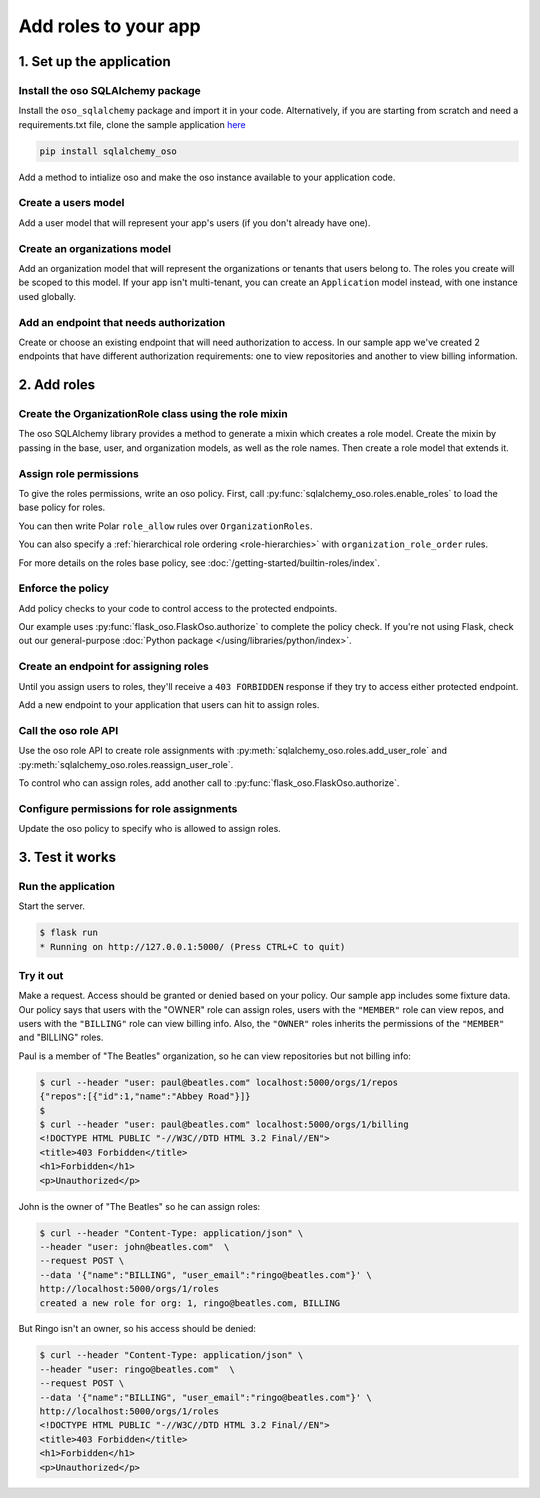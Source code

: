 =====================
Add roles to your app
=====================


.. TODO: intro

1. Set up the application
=========================

Install the oso SQLAlchemy package
----------------------------------

Install the ``oso_sqlalchemy`` package and import it in your code. Alternatively, if you are
starting from scratch and need a requirements.txt file, clone the sample application `here <TODO>`_

.. code-block:: shell

    pip install sqlalchemy_oso


Add a method to intialize oso and make the oso instance available to your application code.

.. code-block:: python
    :caption: :fab:`python` __init__.py

    from oso import Oso
    from sqlalchemy_oso import register_models, set_get_session

    base_oso = Oso()

    def init_oso(app):
        register_models(base_oso, Base)
        set_get_session(base_oso, lambda: g.session)
        base_oso.load_file("app/authorization.polar")
        app.oso = base_oso



Create a users model
---------------------

Add a user model that will represent your app's users (if you don't already have one).

.. TODO: make this a literal include

.. code-block:: python
    :caption: :fab:`python` models.py

    from sqlalchemy.types import Integer, String
    from sqlalchemy.schema import Column, ForeignKey
    from sqlalchemy.orm import relationship
    from sqlalchemy.ext.declarative import declarative_base


    Base = declarative_base()

    class User(Base):
        __tablename__ = "users"

        id = Column(Integer, primary_key=True)
        email = Column(String())

        def repr(self):
            return {"id": self.id, "email": self.email}



Create an organizations model
------------------------------

Add an organization model that will represent the organizations or tenants
that users belong to. The roles you create will be scoped to this model. If
your app isn't multi-tenant, you can create an ``Application`` model instead,
with one instance used globally.


.. code-block:: python
    :caption: :fab:`python` models.py

    class Organization(Base):
        __tablename__ = "organizations"

        id = Column(Integer, primary_key=True)
        name = Column(String())
        billing_address = Column(String())

        def repr(self):
            return {"id": self.id, "name": self.name}



Add an endpoint that needs authorization
----------------------------------------

Create or choose an existing endpoint that will need authorization to access.
In our sample app we've created 2 endpoints that have different authorization
requirements: one to view repositories and another to view billing
information.

.. code-block:: python
    :caption: :fab:`python` routes.py

    from flask import Blueprint, g, request, current_app
    from .models import User, Organization, Repository

    bp = Blueprint("routes", __name__)


    @bp.route("/orgs/<int:org_id>/repos", methods=["GET"])
    def repos_index(org_id):
        org = g.session.query(Organization).filter(Organization.id == org_id).first()
        repos = g.session.query(Repository).filter_by(organization=org)
        return {f"repos": [repo.repr() for repo in repos]}


    @bp.route("/orgs/<int:org_id>/billing", methods=["GET"])
    def billing_show(org_id):
        org = g.session.query(Organization).filter(Organization.id == org_id).first()
        return {f"billing_address": org.billing_address}



2. Add roles
============

Create the OrganizationRole class using the role mixin
------------------------------------------------------

The oso SQLAlchemy library provides a method to generate a mixin which
creates a role model. Create the mixin by passing in the base, user, and
organization models, as well as the role names. Then create a role model that
extends it.


.. code-block:: python
    :caption: :fab:`python` routes.py

    from sqlalchemy_oso.roles import resource_role_class


    OrganizationRoleMixin = resource_role_class(
        Base, User, Organization, ["OWNER", "MEMBER", "BILLING"]
    )


    class OrganizationRole(Base, OrganizationRoleMixin):
        def repr(self):
            return {"id": self.id, "name": str(self.name)}



Assign role permissions
-----------------------

To give the roles permissions, write an oso policy.
First, call :py:func:`sqlalchemy_oso.roles.enable_roles` to load the base policy for roles.


.. code-block:: python
    :caption: :fab:`python` __init__.py
    :emphasize-lines: 3,12

    from oso import Oso
    from sqlalchemy_oso import register_models, set_get_session
    from sqlalchemy_oso.roles import enable_roles

    base_oso = Oso()

    def init_oso(app):
        register_models(base_oso, Base)
        set_get_session(base_oso, lambda: g.session)
        base_oso.load_file("app/authorization.polar")
        app.oso = base_oso
        enable_roles(base_oso)

You can then write Polar ``role_allow`` rules over ``OrganizationRoles``.

.. code-block:: polar
    :caption: :fa:`oso` authorization.polar

    # ROLE-PERMISSION RELATIONSHIPS

    ## Organization Permissions

    ### All organization roles let users read the organization
    role_allow(role: OrganizationRole, "READ", org: Organization);

    ### Org members can list repos in the org
    role_allow(role: OrganizationRole{name: "MEMBER"}, "LIST_REPOS", organization: Organization);

    ### The billing role can view billing info
    role_allow(role: OrganizationRole{name: "BILLING"}, "READ_BILLING", organization: Organization);

You can also specify a :ref:`hierarchical role ordering <role-hierarchies>` with ``organization_role_order`` rules.

.. code-block:: polar
    :caption: :fa:`oso` authorization.polar

    # ROLE-ROLE RELATIONSHIPS

    ## Role Hierarchies

    ### Specify organization role order (most senior on left)
    organization_role_order(["OWNER", "MEMBER"]);
    organization_role_order(["OWNER", "BILLING"]);

For more details on the roles base policy, see :doc:`/getting-started/builtin-roles/index`.


Enforce the policy
------------------

Add policy checks to your code to control access to the protected endpoints.

.. code-block:: python
    :caption: :fab:`python` routes.py
    :emphasize-lines: 1, 6, 15

    from flask import current_app

    @bp.route("/orgs/<int:org_id>/repos", methods=["GET"])
    def repos_index(org_id):
        org = g.session.query(Organization).filter(Organization.id == org_id).first()
        current_app.oso.authorize(org, actor=g.current_user, action="LIST_REPOS")

        repos = g.session.query(Repository).filter(Repository.organization.has(id=org_id))
        return {f"repos": [repo.repr() for repo in repos]}


    @bp.route("/orgs/<int:org_id>/billing", methods=["GET"])
    def billing_show(org_id):
        org = g.session.query(Organization).filter(Organization.id == org_id).first()
        current_app.oso.authorize(org, actor=g.current_user, action="READ_BILLING")
        return {f"billing_address": org.billing_address}

Our example uses :py:func:`flask_oso.FlaskOso.authorize` to complete the
policy check. If you're not using Flask, check out our general-purpose
:doc:`Python package </using/libraries/python/index>`.


Create an endpoint for assigning roles
--------------------------------------

Until you assign users to roles, they'll receive a ``403 FORBIDDEN`` response if they try to
access either protected endpoint.

Add a new endpoint to your application that users can hit to assign roles.

.. code-block:: python
    :caption: :fab:`python` routes.py

    @bp.route("/orgs/<int:org_id>/roles", methods=["POST"])
    def org_roles_new(org_id):
        return "Unimplemented"

Call the oso role API
---------------------

Use the oso role API to create role assignments with
:py:meth:`sqlalchemy_oso.roles.add_user_role` and
:py:meth:`sqlalchemy_oso.roles.reassign_user_role`.

To control who can assign roles, add another call to :py:func:`flask_oso.FlaskOso.authorize`.

.. code-block:: python
    :caption: :fab:`python` routes.py
    :emphasize-lines: 4,11,13

    @bp.route("/orgs/<int:org_id>/roles", methods=["POST"])
    def org_roles_new(org_id):
        org = g.session.query(Organization).filter_by(id=org_id).first()
        current_app.oso.authorize(org, actor=g.current_user, action="CREATE_ROLE")

        # Create role
        role_name = request.get_json().get("name")
        user_email = request.get_json().get("user_email")
        user = g.session.query(User).filter_by(email=user_email).first()
        try:
            add_user_role(g.session, user, org, role_name)
        except Exception as e:
            reassign_user_role(g.session, user, org, role_name)

        return f"created a new role for org: {org_id}, {user_email}, {role_name}"


Configure permissions for role assignments
------------------------------------------

Update the oso policy to specify who is allowed to assign roles.

.. code-block:: polar
    :caption: :fa:`oso` authorization.polar

    ### Org owners can assign roles within the org
    role_allow(role: OrganizationRole{name: "OWNER"}, "CREATE_ROLE", organization: Organization);

3. Test it works
================

Run the application
-------------------

Start the server.

.. code-block:: shell

    $ flask run
    * Running on http://127.0.0.1:5000/ (Press CTRL+C to quit)


Try it out
----------

Make a request. Access should be granted or denied based on your policy. Our
sample app includes some fixture data. Our policy says that users with the
"OWNER" role can assign roles, users with the ``"MEMBER"`` role can view
repos, and users with the ``"BILLING"`` role can view billing info. Also, the
``"OWNER"`` roles inherits the permissions of the ``"MEMBER"`` and "BILLING" roles.

Paul is a member of "The Beatles" organization, so he can view repositories but not
billing info:

.. code-block:: shell

    $ curl --header "user: paul@beatles.com" localhost:5000/orgs/1/repos
    {"repos":[{"id":1,"name":"Abbey Road"}]}
    $
    $ curl --header "user: paul@beatles.com" localhost:5000/orgs/1/billing
    <!DOCTYPE HTML PUBLIC "-//W3C//DTD HTML 3.2 Final//EN">
    <title>403 Forbidden</title>
    <h1>Forbidden</h1>
    <p>Unauthorized</p>

John is the owner of "The Beatles" so he can assign roles:

.. code-block:: shell

    $ curl --header "Content-Type: application/json" \
    --header "user: john@beatles.com"  \
    --request POST \
    --data '{"name":"BILLING", "user_email":"ringo@beatles.com"}' \
    http://localhost:5000/orgs/1/roles
    created a new role for org: 1, ringo@beatles.com, BILLING

But Ringo isn't an owner, so his access should be denied:

.. code-block:: shell

    $ curl --header "Content-Type: application/json" \
    --header "user: ringo@beatles.com"  \
    --request POST \
    --data '{"name":"BILLING", "user_email":"ringo@beatles.com"}' \
    http://localhost:5000/orgs/1/roles
    <!DOCTYPE HTML PUBLIC "-//W3C//DTD HTML 3.2 Final//EN">
    <title>403 Forbidden</title>
    <h1>Forbidden</h1>
    <p>Unauthorized</p>